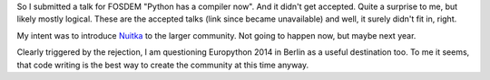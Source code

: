 .. title: Not going to FOSDEM 2014
.. slug: not-going-to-fosdem-2014
.. date: 2014/01/18 20:48:53
.. tags: Python,Nuitka

So I submitted a talk for FOSDEM "Python has a compiler now". And it didn't get
accepted. Quite a surprise to me, but likely mostly logical. These are the
accepted talks (link since became unavailable) and well, it surely
didn't fit in, right.

My intent was to introduce `Nuitka </pages/overview.html>`__ to the larger
community. Not going to happen now, but maybe next year.

Clearly triggered by the rejection, I am questioning Europython 2014 in Berlin
as a useful destination too. To me it seems, that code writing is the best way
to create the community at this time anyway.
